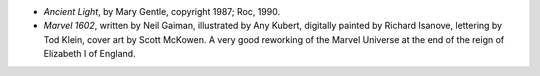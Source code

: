.. title: Recent Reading
.. slug: 2005-04-22
.. date: 2005-04-22 00:00:00 UTC-05:00
.. tags: old blog,recent reading
.. category: oldblog
.. link: 
.. description: 
.. type: text


+ *Ancient Light*, by Mary Gentle, copyright 1987; Roc, 1990.
+ *Marvel 1602*, written by Neil Gaiman, illustrated by Any Kubert,
  digitally painted by Richard Isanove, lettering by Tod Klein, cover
  art by Scott McKowen.  A very good reworking of the Marvel Universe at
  the end of the reign of Elizabeth I of England.
